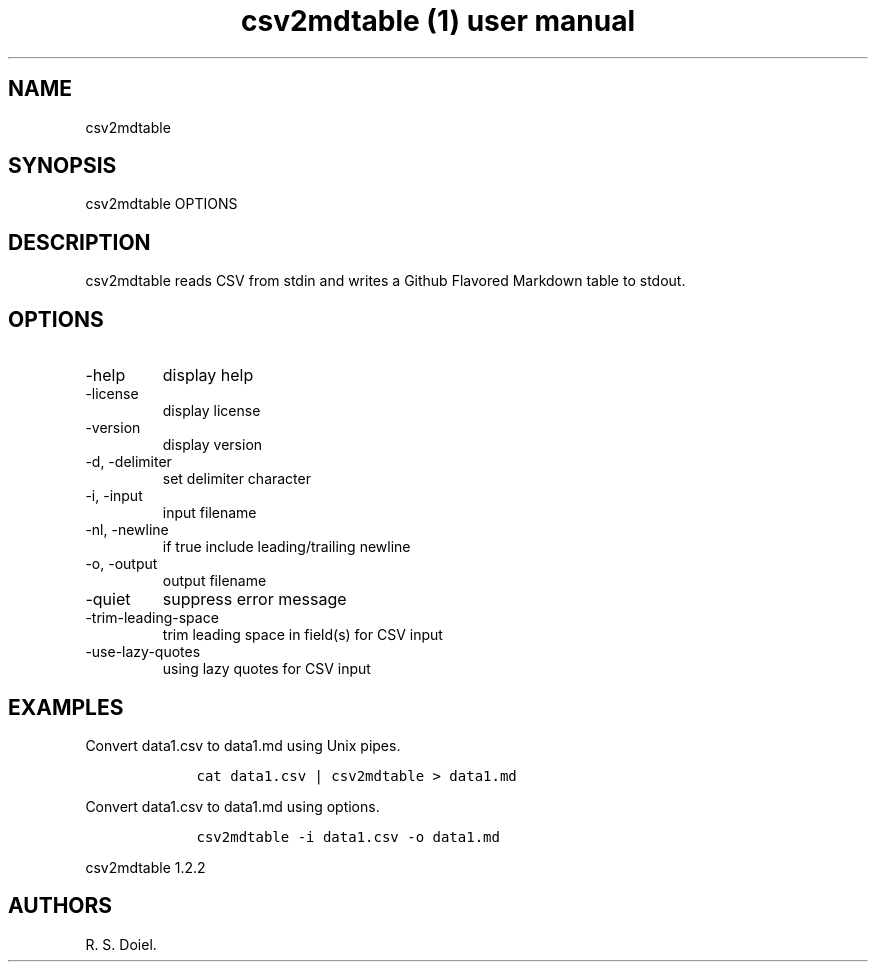 .\" Automatically generated by Pandoc 2.9.2.1
.\"
.TH "csv2mdtable (1) user manual" "" "" "" ""
.hy
.SH NAME
.PP
csv2mdtable
.SH SYNOPSIS
.PP
csv2mdtable OPTIONS
.SH DESCRIPTION
.PP
csv2mdtable reads CSV from stdin and writes a Github Flavored Markdown
table to stdout.
.SH OPTIONS
.TP
-help
display help
.TP
-license
display license
.TP
-version
display version
.TP
-d, -delimiter
set delimiter character
.TP
-i, -input
input filename
.TP
-nl, -newline
if true include leading/trailing newline
.TP
-o, -output
output filename
.TP
-quiet
suppress error message
.TP
-trim-leading-space
trim leading space in field(s) for CSV input
.TP
-use-lazy-quotes
using lazy quotes for CSV input
.SH EXAMPLES
.PP
Convert data1.csv to data1.md using Unix pipes.
.IP
.nf
\f[C]
    cat data1.csv | csv2mdtable > data1.md
\f[R]
.fi
.PP
Convert data1.csv to data1.md using options.
.IP
.nf
\f[C]
    csv2mdtable -i data1.csv -o data1.md
\f[R]
.fi
.PP
csv2mdtable 1.2.2
.SH AUTHORS
R. S. Doiel.
